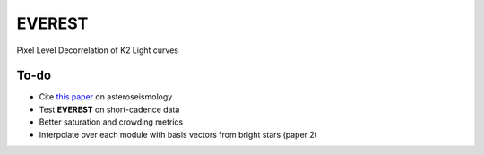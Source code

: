 EVEREST
-------

Pixel Level Decorrelation of K2 Light curves


To-do
=====

- Cite `this paper <https://arxiv.org/abs/1604.07442>`_ on asteroseismology
- Test **EVEREST** on short-cadence data
- Better saturation and crowding metrics
- Interpolate over each module with basis vectors from bright stars (paper 2)